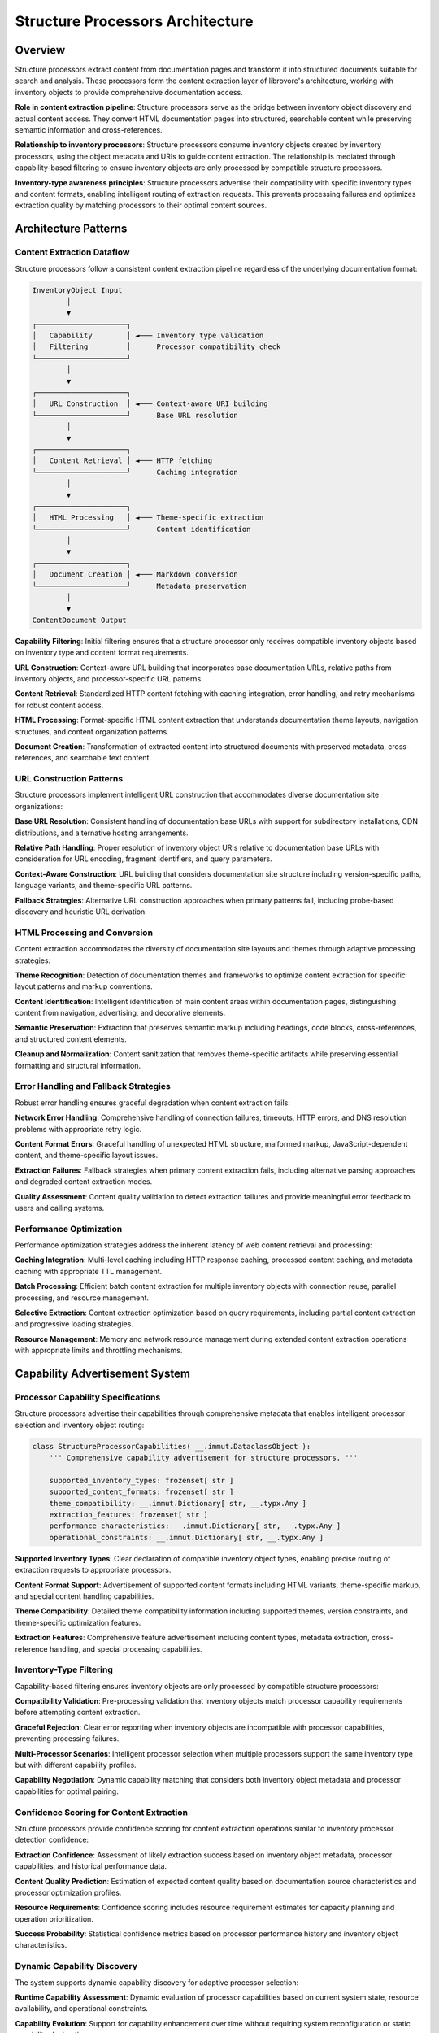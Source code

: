 .. vim: set fileencoding=utf-8:
.. -*- coding: utf-8 -*-
.. +--------------------------------------------------------------------------+
   |                                                                          |
   | Licensed under the Apache License, Version 2.0 (the "License");          |
   | you may not use this file except in compliance with the License.         |
   | You may obtain a copy of the License at                                  |
   |                                                                          |
   |     http://www.apache.org/licenses/LICENSE-2.0                           |
   |                                                                          |
   | Unless required by applicable law or agreed to in writing, software      |
   | distributed under the License is distributed on an "AS IS" BASIS,        |
   | WITHOUT WARRANTIES OR CONDITIONS OF ANY KIND, either express or implied. |
   | See the License for the specific language governing permissions and      |
   | limitations under the License.                                           |
   |                                                                          |
   +--------------------------------------------------------------------------+


*******************************************************************************
Structure Processors Architecture  
*******************************************************************************

Overview
===============================================================================

Structure processors extract content from documentation pages and transform it 
into structured documents suitable for search and analysis. These processors 
form the content extraction layer of librovore's architecture, working with 
inventory objects to provide comprehensive documentation access.

**Role in content extraction pipeline**: Structure processors serve as the 
bridge between inventory object discovery and actual content access. They 
convert HTML documentation pages into structured, searchable content while 
preserving semantic information and cross-references.

**Relationship to inventory processors**: Structure processors consume inventory 
objects created by inventory processors, using the object metadata and URIs 
to guide content extraction. The relationship is mediated through capability-based 
filtering to ensure inventory objects are only processed by compatible structure 
processors.

**Inventory-type awareness principles**: Structure processors advertise their 
compatibility with specific inventory types and content formats, enabling 
intelligent routing of extraction requests. This prevents processing failures 
and optimizes extraction quality by matching processors to their optimal 
content sources.

Architecture Patterns
===============================================================================

Content Extraction Dataflow
-------------------------------------------------------------------------------

Structure processors follow a consistent content extraction pipeline regardless 
of the underlying documentation format:

.. code-block:: text

    InventoryObject Input
            │
            ▼
    ┌─────────────────────┐
    │   Capability        │ ◄─── Inventory type validation
    │   Filtering         │      Processor compatibility check
    └─────────────────────┘
            │
            ▼
    ┌─────────────────────┐
    │   URL Construction  │ ◄─── Context-aware URI building
    └─────────────────────┘      Base URL resolution
            │
            ▼
    ┌─────────────────────┐
    │   Content Retrieval │ ◄─── HTTP fetching
    └─────────────────────┘      Caching integration
            │
            ▼
    ┌─────────────────────┐
    │   HTML Processing   │ ◄─── Theme-specific extraction
    └─────────────────────┘      Content identification
            │
            ▼
    ┌─────────────────────┐
    │   Document Creation │ ◄─── Markdown conversion
    └─────────────────────┘      Metadata preservation
            │
            ▼
    ContentDocument Output

**Capability Filtering**: Initial filtering ensures that a structure processor 
only receives compatible inventory objects based on inventory type and content 
format requirements.

**URL Construction**: Context-aware URL building that incorporates base documentation 
URLs, relative paths from inventory objects, and processor-specific URL patterns.

**Content Retrieval**: Standardized HTTP content fetching with caching integration, 
error handling, and retry mechanisms for robust content access.

**HTML Processing**: Format-specific HTML content extraction that understands 
documentation theme layouts, navigation structures, and content organization patterns.

**Document Creation**: Transformation of extracted content into structured documents 
with preserved metadata, cross-references, and searchable text content.

URL Construction Patterns
-------------------------------------------------------------------------------

Structure processors implement intelligent URL construction that accommodates 
diverse documentation site organizations:

**Base URL Resolution**: Consistent handling of documentation base URLs with 
support for subdirectory installations, CDN distributions, and alternative 
hosting arrangements.

**Relative Path Handling**: Proper resolution of inventory object URIs relative 
to documentation base URLs with consideration for URL encoding, fragment 
identifiers, and query parameters.

**Context-Aware Construction**: URL building that considers documentation site 
structure including version-specific paths, language variants, and theme-specific 
URL patterns.

**Fallback Strategies**: Alternative URL construction approaches when primary 
patterns fail, including probe-based discovery and heuristic URL derivation.

HTML Processing and Conversion
-------------------------------------------------------------------------------

Content extraction accommodates the diversity of documentation site layouts 
and themes through adaptive processing strategies:

**Theme Recognition**: Detection of documentation themes and frameworks to 
optimize content extraction for specific layout patterns and markup conventions.

**Content Identification**: Intelligent identification of main content areas 
within documentation pages, distinguishing content from navigation, advertising, 
and decorative elements.

**Semantic Preservation**: Extraction that preserves semantic markup including 
headings, code blocks, cross-references, and structured content elements.

**Cleanup and Normalization**: Content sanitization that removes theme-specific 
artifacts while preserving essential formatting and structural information.

Error Handling and Fallback Strategies
-------------------------------------------------------------------------------

Robust error handling ensures graceful degradation when content extraction fails:

**Network Error Handling**: Comprehensive handling of connection failures, 
timeouts, HTTP errors, and DNS resolution problems with appropriate retry logic.

**Content Format Errors**: Graceful handling of unexpected HTML structure, 
malformed markup, JavaScript-dependent content, and theme-specific layout issues.

**Extraction Failures**: Fallback strategies when primary content extraction 
fails, including alternative parsing approaches and degraded content extraction modes.

**Quality Assessment**: Content quality validation to detect extraction failures 
and provide meaningful error feedback to users and calling systems.

Performance Optimization
-------------------------------------------------------------------------------

Performance optimization strategies address the inherent latency of web content 
retrieval and processing:

**Caching Integration**: Multi-level caching including HTTP response caching, 
processed content caching, and metadata caching with appropriate TTL management.

**Batch Processing**: Efficient batch content extraction for multiple inventory 
objects with connection reuse, parallel processing, and resource management.

**Selective Extraction**: Content extraction optimization based on query requirements, 
including partial content extraction and progressive loading strategies.

**Resource Management**: Memory and network resource management during extended 
content extraction operations with appropriate limits and throttling mechanisms.

Capability Advertisement System
===============================================================================

Processor Capability Specifications
-------------------------------------------------------------------------------

Structure processors advertise their capabilities through comprehensive metadata 
that enables intelligent processor selection and inventory object routing:

.. code-block:: python

    class StructureProcessorCapabilities( __.immut.DataclassObject ):
        ''' Comprehensive capability advertisement for structure processors. '''
        
        supported_inventory_types: frozenset[ str ]
        supported_content_formats: frozenset[ str ]
        theme_compatibility: __.immut.Dictionary[ str, __.typx.Any ]
        extraction_features: frozenset[ str ]
        performance_characteristics: __.immut.Dictionary[ str, __.typx.Any ]
        operational_constraints: __.immut.Dictionary[ str, __.typx.Any ]

**Supported Inventory Types**: Clear declaration of compatible inventory object 
types, enabling precise routing of extraction requests to appropriate processors.

**Content Format Support**: Advertisement of supported content formats including 
HTML variants, theme-specific markup, and special content handling capabilities.

**Theme Compatibility**: Detailed theme compatibility information including 
supported themes, version constraints, and theme-specific optimization features.

**Extraction Features**: Comprehensive feature advertisement including content 
types, metadata extraction, cross-reference handling, and special processing capabilities.

Inventory-Type Filtering  
-------------------------------------------------------------------------------

Capability-based filtering ensures inventory objects are only processed by 
compatible structure processors:

**Compatibility Validation**: Pre-processing validation that inventory objects 
match processor capability requirements before attempting content extraction.

**Graceful Rejection**: Clear error reporting when inventory objects are 
incompatible with processor capabilities, preventing processing failures.

**Multi-Processor Scenarios**: Intelligent processor selection when multiple 
processors support the same inventory type but with different capability profiles.

**Capability Negotiation**: Dynamic capability matching that considers both 
inventory object metadata and processor capabilities for optimal pairing.

Confidence Scoring for Content Extraction
-------------------------------------------------------------------------------

Structure processors provide confidence scoring for content extraction operations 
similar to inventory processor detection confidence:

**Extraction Confidence**: Assessment of likely extraction success based on 
inventory object metadata, processor capabilities, and historical performance data.

**Content Quality Prediction**: Estimation of expected content quality based 
on documentation source characteristics and processor optimization profiles.

**Resource Requirements**: Confidence scoring includes resource requirement 
estimates for capacity planning and operation prioritization.

**Success Probability**: Statistical confidence metrics based on processor 
performance history and inventory object characteristics.

Dynamic Capability Discovery
-------------------------------------------------------------------------------

The system supports dynamic capability discovery for adaptive processor selection:

**Runtime Capability Assessment**: Dynamic evaluation of processor capabilities 
based on current system state, resource availability, and operational constraints.

**Capability Evolution**: Support for capability enhancement over time without 
requiring system reconfiguration or static capability declarations.

**Feature Detection**: Automatic detection of processor features and capabilities 
through interface introspection and runtime testing.

**Performance Profiling**: Dynamic performance characteristic assessment based 
on operational history and current system conditions.

Integration with Detection System
-------------------------------------------------------------------------------

Structure processor capabilities integrate seamlessly with the broader detection 
and processor selection system:

**Unified Selection Logic**: Consistent processor selection algorithms that 
consider both inventory and structure processor capabilities for end-to-end 
operation planning.

**Cache Integration**: Capability information caching with appropriate invalidation 
strategies to optimize repeated processor selection operations.

**Error Propagation**: Structured error handling that provides clear feedback 
about capability mismatches and processor selection failures.

**Monitoring Integration**: Capability-based monitoring and alerting for processor 
availability, performance degradation, and operational issues.

Base Interfaces and Protocols
===============================================================================

StructureDetection Abstract Base Class
-------------------------------------------------------------------------------

The ``StructureDetection`` abstract base class provides the foundation for all 
structure processor implementations:

.. code-block:: python

    class StructureDetection( Detection ):
        ''' Base class for structure processor detection and capability advertisement. '''
        
        @property
        @__.typx.abc.abstractmethod
        def processor_class( self ) -> type[ StructureProcessor ]:
            ''' Returns the structure processor class for this detection result. '''
            
        @__.typx.abc.abstractmethod
        async def get_capabilities( 
            self, 
            auxdata: __.state.Globals 
        ) -> StructureProcessorCapabilities:
            ''' Returns comprehensive processor capability information. '''
            
        @__.typx.abc.abstractmethod
        async def extract_contents_typed(
            self,
            inventory_objects: __.cabc.Sequence[ InventoryObject ],
            base_url: str, /, *,
            auxdata: __.state.Globals,
            filters: __.cabc.Mapping[ str, __.typx.Any ] = __.immut.Dictionary( ),
            lines_max: __.typx.Optional[ int ] = None,
        ) -> __.cabc.Sequence[ ContentDocument ]:
            ''' Extracts content from inventory objects with full type safety. '''

extract_contents_typed Interface
-------------------------------------------------------------------------------

The ``extract_contents_typed`` method provides the primary content extraction 
interface with comprehensive parameter support:

**Parameter Specifications**:
- ``inventory_objects``: Sequence of inventory objects for content extraction
- ``base_url``: Documentation base URL for context-aware URL construction  
- ``auxdata``: System global state for caching and configuration access
- ``filters``: Optional filtering parameters for selective content extraction
- ``lines_max``: Optional limit on content length for truncation control

**Return Value**: Sequence of ``ContentDocument`` instances with extracted 
content, metadata, and attribution information.

**Error Handling**: Method implementations handle extraction failures gracefully 
with detailed error reporting and partial success capabilities.

get_capabilities Method Specifications
-------------------------------------------------------------------------------

The ``get_capabilities`` method provides dynamic capability advertisement:

.. code-block:: python

    async def get_capabilities( 
        self, 
        auxdata: __.state.Globals 
    ) -> StructureProcessorCapabilities:
        ''' Returns comprehensive processor capability information. '''

**Dynamic Assessment**: Capability information may be assessed dynamically 
based on system state, configuration, and runtime conditions.

**Comprehensive Coverage**: Returned capabilities include all information 
necessary for processor selection, inventory object routing, and operation planning.

**Caching Considerations**: Implementations may cache capability information 
when assessment is expensive, with appropriate invalidation strategies.

URL Construction Abstractions
-------------------------------------------------------------------------------

Structure processors implement URL construction through standardized abstractions 
that handle diverse documentation site organizations:

.. code-block:: python

    class URLConstructor:
        ''' Abstract URL construction interface for structure processors. '''
        
        @__.typx.abc.abstractmethod
        def construct_content_url(
            self,
            inventory_object: InventoryObject,
            base_url: str, /, *,
            context: __.typx.Optional[ __.cabc.Mapping[ str, __.typx.Any ] ] = None
        ) -> str:
            ''' Constructs content URL from inventory object and base URL. '''

**Context-Aware Construction**: URL construction considers documentation site 
context including version information, language variants, and theme-specific patterns.

**Fallback Support**: URL construction abstractions support fallback strategies 
when primary URL patterns fail or produce invalid results.

**Validation Integration**: URL construction includes validation to detect and 
report construction failures before attempting content retrieval.

Content Document Creation Patterns
-------------------------------------------------------------------------------

Structure processors create ``ContentDocument`` instances through consistent 
patterns that preserve content structure and metadata:

.. code-block:: python

    class ContentDocument( __.immut.DataclassObject ):
        ''' Structured document from content extraction. '''
        
        title: str
        content: str
        url: str
        inventory_object: InventoryObject
        metadata: __.immut.Dictionary[ str, __.typx.Any ]
        content_id: str

**Metadata Preservation**: Content extraction preserves relevant metadata from 
both the original HTML content and the associated inventory object.

**Attribution Tracking**: Created documents maintain complete attribution including 
source URLs, inventory object references, and extraction processor information.

**Content Structuring**: Extracted content is structured to preserve semantic 
information including headings, code blocks, and cross-references.

Detection and Processor Selection
===============================================================================

Structure Processor Detection Patterns
-------------------------------------------------------------------------------

Structure processor detection follows consistent patterns that enable reliable 
processor selection and capability assessment:

**Capability-Based Detection**: Detection primarily focuses on processor capabilities 
rather than documentation source probing, since structure processors work with 
inventory objects rather than direct source analysis.

**Inventory Type Matching**: Detection validates processor compatibility with 
specific inventory object types before selection for content extraction operations.

**Performance Profiling**: Detection includes performance characteristic assessment 
to enable optimal processor selection for specific operational requirements.

**Resource Requirements**: Detection evaluates processor resource requirements 
including memory usage, network bandwidth, and processing time expectations.

Detection Confidence Methodology
-------------------------------------------------------------------------------

Structure processor detection confidence reflects the likelihood of successful 
content extraction operations:

**Capability Match Confidence**: Primary confidence factor based on processor 
capability alignment with inventory object characteristics and extraction requirements.

**Historical Performance**: Confidence assessment incorporates historical 
performance data for similar inventory objects and extraction patterns.

**Resource Availability**: Confidence scoring considers current system resource 
availability and processor resource requirements.

**Content Accessibility**: Confidence includes assessment of content accessibility 
based on base URL validation and network connectivity testing.

Processor Selection Algorithms  
-------------------------------------------------------------------------------

Processor selection algorithms optimize extraction quality and system performance:

**Multi-Criteria Selection**: Selection considers capability matching, performance 
characteristics, resource requirements, and historical success rates.

**Load Balancing**: Selection algorithms may distribute load across multiple 
compatible processors for improved system performance and reliability.

**Fallback Chains**: Processor selection includes fallback processor identification 
for graceful degradation when primary processors fail.

**Context-Aware Selection**: Selection considers extraction context including 
batch size, urgency requirements, and quality expectations.

Cache Integration Strategy
-------------------------------------------------------------------------------

Structure processors integrate with system caching for improved performance:

**Detection Result Caching**: Processor detection and capability information 
cached to optimize repeated selection operations.

**Content Caching**: Extracted content cached at appropriate granularity levels 
including full documents with content identification, and processed metadata.

**URL Construction Caching**: URL construction results cached to avoid repeated 
computation for similar inventory objects.

**Performance Metric Caching**: Processor performance characteristics cached 
to support selection algorithms without expensive runtime assessment.

Error Propagation Patterns
-------------------------------------------------------------------------------

Comprehensive error propagation ensures clear feedback about processing failures:

**Error Classification**: Structured error classification including network errors, 
content format errors, processor capability errors, and system resource errors.

**Context Preservation**: Error reporting preserves complete context including 
inventory object information, processor selection rationale, and operational parameters.

**Recovery Suggestions**: Error responses include actionable recovery suggestions 
including alternative processors, parameter adjustments, and retry strategies.

**Escalation Patterns**: Error escalation follows consistent patterns from 
processor-specific errors through system-level error handling to user notification.

Content Extraction Patterns
===============================================================================

HTML Content Retrieval
-------------------------------------------------------------------------------

Content retrieval implements robust patterns for accessing documentation content:

**HTTP Client Management**: Efficient HTTP client management with connection 
pooling, timeout configuration, and retry logic for reliable content access.

**Authentication Support**: Support for documentation sites requiring authentication 
including basic authentication, token-based access, and session management.

**Content Negotiation**: HTTP content negotiation to request optimal content 
formats and encoding for efficient processing.

**Caching Integration**: Integration with HTTP caching mechanisms including 
ETag support, conditional requests, and cache validation.

Markdown Conversion Strategies
-------------------------------------------------------------------------------

HTML-to-Markdown conversion preserves content structure while creating searchable text:

**Semantic Preservation**: Conversion strategies that preserve semantic HTML 
elements including headings, lists, code blocks, and emphasis.

**Cross-Reference Handling**: Intelligent handling of internal links, cross-references, 
and documentation navigation elements during conversion.

**Code Block Processing**: Specialized processing of code blocks including 
syntax highlighting preservation and language identification.

**Table Conversion**: Robust table conversion that preserves tabular data structure 
in Markdown format while handling complex table layouts.

Content Identification System
-------------------------------------------------------------------------------

Content identification provides stable reference mechanisms for documentation content:

**Deterministic ID Generation**: Content ID generation using deterministic algorithms
that create stable identifiers based on location and object name combinations.

**Content Navigation**: Content identification supports browse-then-extract workflows
where users preview multiple results before selecting specific content for full extraction.

**Stateless Design**: Content identification maintains stateless operation model
with no requirement for session storage or server-side state management.

**Base64 Encoding**: Content IDs use base64 encoding of location and object name
combinations for human-debuggable yet compact identifier representation.

Cross-Reference Handling
-------------------------------------------------------------------------------

Cross-reference processing preserves documentation navigation and linking:

**Link Resolution**: Resolution of relative links, fragment identifiers, and 
cross-documentation references to maintain content connectivity.

**Reference Validation**: Validation of cross-references to identify broken 
links, missing content, and navigation issues.

**Context Preservation**: Preservation of link context including anchor text, 
surrounding content, and semantic relationship information.

**Multi-Document Coordination**: Cross-reference handling across multiple 
documents and documentation sources for comprehensive link resolution.

Theme-Specific Adaptations
-------------------------------------------------------------------------------

Content extraction adapts to diverse documentation themes and layouts:

**Theme Recognition**: Automatic recognition of documentation themes including 
Sphinx themes, MkDocs themes, and custom documentation layouts.

**Layout Adaptation**: Extraction strategies adapted to theme-specific layouts 
including content area identification, navigation extraction, and sidebar handling.

**CSS-Based Extraction**: Theme-aware CSS selector strategies for precise 
content identification and extraction optimization.

**Fallback Strategies**: Generic extraction strategies for unknown or unsupported 
themes with graceful degradation and quality assessment.

Implementation Outline
===============================================================================

HTML Processing and Content Extraction Patterns
-------------------------------------------------------------------------------

Implementation patterns for robust HTML content processing across diverse 
documentation sources:

**Parser Selection**: Choice of HTML parsing libraries and strategies based 
on performance requirements, error tolerance, and feature support needs.

**Content Area Identification**: Algorithms for identifying main content areas 
within documentation pages while excluding navigation, advertisements, and decorative elements.

**Markup Sanitization**: Content sanitization strategies that preserve essential 
formatting while removing theme-specific artifacts and potentially problematic markup.

**Error Recovery**: Robust error recovery during HTML processing including 
malformed markup handling, encoding issues, and incomplete content scenarios.

Theme-Specific Adaptation Strategies
-------------------------------------------------------------------------------

Adaptation approaches for optimizing content extraction across documentation themes:

**Theme Detection**: Strategies for automatically detecting documentation themes 
through CSS analysis, markup patterns, and meta information examination.

**Configuration Management**: Theme-specific configuration management including 
CSS selectors, extraction rules, and processing parameters.

**Optimization Profiles**: Performance optimization profiles tailored to specific 
themes including extraction shortcuts, caching strategies, and resource usage patterns.

**Extension Points**: Clear extension mechanisms for adding support for new 
themes without modifying core extraction logic.

URI Construction and Resolution Approaches
-------------------------------------------------------------------------------

URI handling strategies that accommodate diverse documentation site organizations:

**Base URL Handling**: Robust base URL resolution including subdirectory installations, 
CDN distributions, and proxy configurations.

**Path Resolution**: Intelligent path resolution that handles relative URLs, 
absolute URLs, fragment identifiers, and query parameters.

**Validation Strategies**: URI validation approaches including accessibility 
testing, format validation, and broken link detection.

**Fallback Mechanisms**: Alternative URI construction strategies when primary 
approaches fail or produce invalid results.

Content Conversion and Formatting Methodologies
-------------------------------------------------------------------------------

Content processing approaches that preserve structure while creating searchable text:

**Conversion Pipelines**: Multi-stage conversion pipelines from HTML to structured 
content including cleaning, transformation, and validation stages.

**Format Preservation**: Strategies for preserving essential content formatting 
including code blocks, tables, lists, and emphasis while removing presentation artifacts.

**Metadata Extraction**: Systematic metadata extraction including page titles, 
headings, cross-references, and semantic markup preservation.

**Quality Assessment**: Content quality assessment metrics including completeness, 
structure preservation, and extraction accuracy measurement.

Cross-Reference Handling Patterns
-------------------------------------------------------------------------------

Cross-reference processing strategies that maintain documentation connectivity:

**Link Discovery**: Comprehensive link discovery including explicit links, 
implicit references, and theme-specific navigation patterns.

**Resolution Algorithms**: Link resolution algorithms that handle relative paths, 
base URL considerations, and multi-document reference scenarios.

**Validation Approaches**: Cross-reference validation including accessibility 
testing, target existence verification, and circular reference detection.

**Context Preservation**: Maintenance of link context including anchor text, 
surrounding content, and semantic relationship information.

Performance Optimization Techniques
-------------------------------------------------------------------------------

Performance optimization strategies for efficient content extraction operations:

**Caching Hierarchies**: Multi-level caching including HTTP response caching, 
processed content caching, and metadata caching with appropriate TTL management.

**Parallel Processing**: Efficient parallel processing patterns for batch 
content extraction with resource management and error handling.

**Resource Management**: Memory and network resource management during extended 
operations including connection pooling, memory limits, and garbage collection optimization.

**Selective Processing**: Content extraction optimization based on requirements 
including partial extraction, progressive loading, and priority-based processing.

Example Implementation Skeletons
-------------------------------------------------------------------------------

**Sphinx Processor Outline**:
- HTML document processing with Sphinx theme recognition and layout adaptation
- Theme support patterns including ReadTheDocs, Alabaster, and custom themes
- Cross-reference resolution for Sphinx domains and role references  
- Code block handling with syntax highlighting and language detection
- Search result optimization for Sphinx documentation structure

**MkDocs Processor Outline**:
- Material theme processing with component-aware content extraction
- mkdocstrings integration for API documentation handling
- Navigation context extraction from site navigation structure
- Content type detection for mixed documentation formats
- Theme-specific optimization for popular MkDocs themes

Integration with Inventory Processors
===============================================================================

Inventory Object Filtering by Capabilities
-------------------------------------------------------------------------------

Structure processors implement capability-based filtering to ensure inventory 
object compatibility:

**Pre-Processing Validation**: Validation of inventory objects against processor 
capabilities before attempting content extraction operations.

**Compatibility Matrices**: Systematic compatibility assessment between inventory 
object types and processor capabilities for optimal pairing.

**Graceful Rejection**: Clear error reporting when inventory objects are 
incompatible with processor capabilities, preventing extraction failures.

**Multi-Processor Coordination**: Coordination strategies when multiple processors 
can handle the same inventory objects but with different capability profiles.

Content Extraction Coordination
-------------------------------------------------------------------------------

Coordination patterns between inventory and structure processors for seamless operation:

**URL Construction Coordination**: Collaboration between inventory object metadata 
and structure processor URL construction logic for accurate content addressing.

**Metadata Integration**: Integration of inventory object metadata with extracted 
content metadata for comprehensive document attribution and context.

**Error Propagation**: Coordinated error handling that provides clear feedback 
about the relationship between inventory object issues and content extraction failures.

**Performance Optimization**: Joint optimization strategies that consider both 
inventory processing and content extraction for efficient end-to-end operations.

Error Handling When No Compatible Objects
-------------------------------------------------------------------------------

Robust error handling for scenarios where inventory objects cannot be processed:

**Compatibility Assessment**: Clear assessment and reporting of compatibility 
issues between inventory objects and available structure processors.

**Alternative Strategies**: Identification of alternative processing approaches 
including processor capability enhancement or inventory object modification.

**User Feedback**: Comprehensive user feedback about compatibility issues including 
actionable suggestions for resolution.

**System Monitoring**: Integration with system monitoring for tracking compatibility 
issues and processor capability gaps.

Multi-Inventory Format Handling
-------------------------------------------------------------------------------

Support for processing inventory objects from diverse inventory formats:

**Format-Agnostic Processing**: Structure processor implementations that handle 
inventory objects uniformly regardless of their originating inventory format.

**Format-Specific Optimizations**: Optimization strategies that leverage format-specific 
metadata while maintaining universal inventory object interface compatibility.

**Cross-Format Coordination**: Coordination strategies when processing inventory 
objects from multiple different inventory formats in batch operations.

**Quality Consistency**: Maintenance of consistent content extraction quality 
across different inventory formats through standardized processing approaches.

Performance Considerations
-------------------------------------------------------------------------------

Performance optimization strategies for inventory and structure processor integration:

**Batch Processing Optimization**: Efficient batch processing that optimizes 
both inventory object handling and content extraction operations.

**Resource Sharing**: Shared resource utilization including HTTP connections, 
caching infrastructure, and processing threads.

**Load Distribution**: Load distribution strategies that balance processing 
across available structure processors based on inventory object characteristics.

**Monitoring Integration**: Performance monitoring that tracks end-to-end 
operation performance including both inventory processing and content extraction phases.

Extension Points and Future Processors
===============================================================================

Custom Structure Processor Development
-------------------------------------------------------------------------------

Clear development patterns support custom structure processor creation:

**Development Guidelines**: Comprehensive documentation of interface requirements, 
capability advertisement patterns, and integration expectations.

**Testing Frameworks**: Standardized testing patterns including capability 
validation, content extraction verification, and performance assessment.

**Reference Implementations**: Well-documented reference processors that demonstrate 
implementation patterns, error handling, and optimization strategies.

**Plugin Architecture**: Plugin management systems that support dynamic processor 
registration, discovery, and lifecycle management.

Theme-Specific Optimizations
-------------------------------------------------------------------------------

Extension points for theme-specific processor optimizations:

**Theme Detection APIs**: Standardized interfaces for theme detection and 
capability assessment that support custom theme recognition logic.

**Configuration Extension**: Configuration management systems that support 
theme-specific parameters, extraction rules, and optimization profiles.

**CSS Selector Management**: Extensible CSS selector management for theme-specific 
content identification and extraction optimization.

**Performance Profiling**: Theme-specific performance profiling and optimization 
measurement for continuous improvement.

Content Extraction Feature Evolution
-------------------------------------------------------------------------------

System design accommodates processor feature enhancement over time:

**Capability Versioning**: Version management for processor capabilities enabling 
gradual system enhancement and feature adoption.

**Feature Negotiation**: Dynamic feature negotiation between system components 
based on advertised processor capabilities and requirements.

**Backward Compatibility**: Interface evolution strategies that maintain compatibility 
with existing processors while enabling enhanced functionality.

**Extension APIs**: Clear extension APIs for adding new content extraction 
features without requiring core system modifications.

URL Construction Pattern Extension
-------------------------------------------------------------------------------

Extension points for URL construction pattern enhancement:

**Pattern Registration**: Systems for registering new URL construction patterns 
including documentation site types, hosting arrangements, and custom schemes.

**Validation Extension**: Extensible URL validation including custom validation 
rules, accessibility testing, and format verification.

**Fallback Strategy Extension**: Extension points for alternative URL construction 
strategies when primary patterns fail or produce invalid results.

**Performance Optimization**: URL construction optimization including caching 
strategies, batch processing, and resource management.

This structure processor architecture provides comprehensive content extraction 
capabilities while maintaining clean integration with inventory processors and 
supporting extensibility for diverse documentation formats and themes. The 
design emphasizes capability-based processing, robust error handling, and 
performance optimization for reliable content access across varied documentation sources.